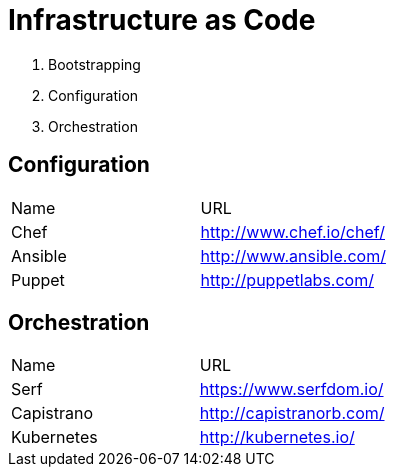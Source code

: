 = Infrastructure as Code


1. Bootstrapping
2. Configuration
3. Orchestration

== Configuration

|====================
|Name    |URL
|Chef    |http://www.chef.io/chef/
|Ansible |http://www.ansible.com/
|Puppet  |http://puppetlabs.com/
|====================


== Orchestration

|====================
|Name       |URL
|Serf       |https://www.serfdom.io/
|Capistrano |http://capistranorb.com/
|Kubernetes |http://kubernetes.io/
|====================

